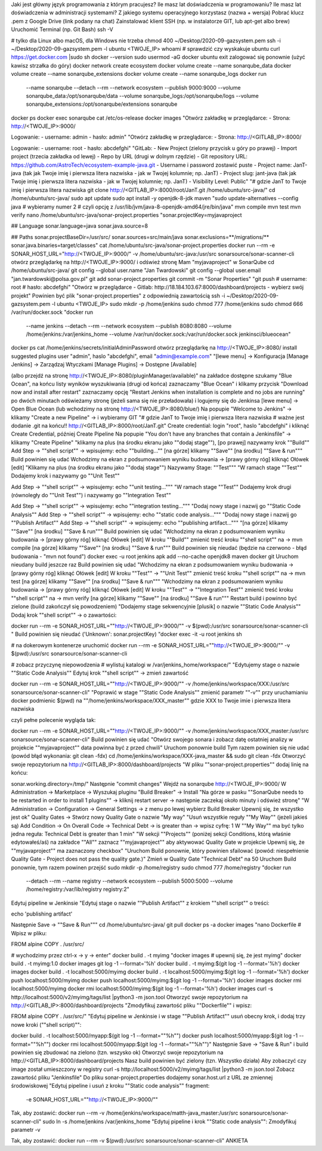 Jaki jest główny język programowania z którym pracujesz?
Ile masz lat doświadczenia w programowaniu?
Ile masz lat doświadczenia w administracji systemami?
Z jakiego systemu operacyjnego korzystasz (nazwa + wersja)
Pobrać klucz .pem z Google Drive (link podany na chat)
Zainstalować klient SSH (np. w instalatorze GIT, lub apt-get albo brew)
Uruchomić Terminal (np. Git Bash)
ssh -V

# tylko dla Linux albo macOS, dla Windows nie trzeba
chmod 400 ~/Desktop/2020-09-gazsystem.pem
ssh -i ~/Desktop/2020-09-gazsystem.pem -l ubuntu <TWOJE_IP>
whoami   # sprawdzić czy wyskakuje ubuntu
curl https://get.docker.com |sudo sh
docker --version
sudo usermod -aG docker ubuntu
exit
zalogować się ponownie (użyć kawisz strzałka do góry)
docker network create ecosystem
docker volume create --name sonarqube_data
docker volume create --name sonarqube_extensions
docker volume create --name sonarqube_logs
docker run \
    --name sonarqube \
    --detach \
    --rm \
    --network ecosystem \
    --publish 9000:9000 \
    --volume sonarqube_data:/opt/sonarqube/data \
    --volume sonarqube_logs:/opt/sonarqube/logs \
    --volume sonarqube_extensions:/opt/sonarqube/extensions \
    sonarqube
docker ps
docker exec sonarqube cat /etc/os-release
docker images
"Otwórz zakładkę w przeglądarce:
- Strona: http://<TWOJE_IP>:9000/

Logowanie:
- username: admin
- hasło: admin"
"Otwórz zakładkę w przeglądarce:
- Strona: http://<GITLAB_IP>:8000/

Logowanie:
- username: root
- hasło: abcdefghi"
"GitLab:
- New Project (zielony przycisk u góry po prawej)
- Import project (trzecia zakładka od lewej)
- Repo by URL (drugi w dolnym rzędzie)
- Git repository URL: https://github.com/AstroTech/ecosystem-example-java.git
- Username i password zostawić puste
- Project name: JanT-java (tak jak Twoje imię i pierwsza litera nazwiska - jak w Twojej kolumnie; np. JanT)
- Project slug: jant-java (tak jak Twoje imię i pierwsza litera nazwiska - jak w Twojej kolumnie; np. JanT)
- Visibility Level: Public"
"# gdzie JanT to Twoje imię i pierwsza litera nazwiska
git clone http://<GITLAB_IP>:8000/root/JanT.git /home/ubuntu/src-java/"
cd /home/ubuntu/src-java/
sudo apt update
sudo apt install -y openjdk-8-jdk maven
"sudo update-alternatives --config java
# wybieramy numer 2
# czyli opcję z /usr/lib/jvm/java-8-openjdk-amd64/jre/bin/java"
mvn compile
mvn test
mvn verify
nano /home/ubuntu/src-java/sonar-project.properties
"sonar.projectKey=myjavaproject

## Language
sonar.language=java
sonar.java.source=8

## Paths
sonar.projectBaseDir=/usr/src/
sonar.sources=src/main/java
sonar.exclusions=**/migrations/**
sonar.java.binaries=target/classes"
cat /home/ubuntu/src-java/sonar-project.properties
docker run --rm -e SONAR_HOST_URL="http://<TWOJE_IP>:9000/" -v /home/ubuntu/src-java:/usr/src sonarsource/sonar-scanner-cli
otwórz przeglądarkę na http://<TWOJE_IP>:9000/ i odśwież stronę
Mam "myjavaproject" w SonarQube
cd /home/ubuntu/src-java/
git config --global user.name "Jan Twardowski"
git config --global user.email "jan.twardowski@polsa.gov.pl"
git add sonar-project.properties
git commit -m "Sonar Properties"
"git push
# username: root
# hasło: abcdefghi"
"Otwórz w przeglądarce
- Gitlab: http://18.184.103.67:8000/dashboard/projects
- wybierz swój projekt"
Powinien być plik "sonar-project.properties" z odpowiednią zawartością
ssh -i ~/Desktop/2020-09-gazsystem.pem -l ubuntu <TWOJE_IP>
sudo mkdir -p /home/jenkins
sudo chmod 777 /home/jenkins
sudo chmod 666 /var/run/docker.sock
"docker run \
    --name jenkins \
    --detach \
    --rm \
    --network ecosystem \
    --publish 8080:8080 \
    --volume /home/jenkins:/var/jenkins_home \
    --volume /var/run/docker.sock:/var/run/docker.sock \
    jenkinsci/blueocean"
docker ps
cat /home/jenkins/secrets/initialAdminPassword
otwórz przeglądarkę na http://<TWOJE_IP>:8080/
install suggested plugins
user "admin", haslo "abcdefghi", email "admin@example.com"
"[lewe menu]
-> Konfiguracja [Manage Jenkins]
-> Zarządzaj Wtyczkami [Manage Plugins]
-> Dostępne [Available]

(albo przejdź na stronę http://<TWOJE_IP>:8080/pluginManager/available)"
na zakładce dostępne szukamy "Blue Ocean", na końcu listy wyników wyszukiwania (drugi od końca)
zaznaczamy "Blue Ocean" i klikamy przycisk "Download now and install after restart"
zaznaczamy opcję "Restart Jenkins when installation is complete and no jobs are running"
po dwóch minutach odświeżamy stronę (jeżeli sama się nie przeładowała) i logujemy się do Jenkinsa
[lewe menu] -> Open Blue Ocean (lub wchodzimy na stronę http://<TWOJE_IP>:8080/blue/)
Na popupie "Welcome to Jenkins" -> klikamy "Create a new Pipeline" -> i wybieramy GIT
"# gdzie JanT to Twoje imię i pierwsza litera nazwiska
# ważne jest dodanie .git na końcu!!
http://<GITLAB_IP>:8000/root/JanT.git"
Create credential: login "root", haslo "abcdefghi" i kliknąć Create Credential, później Create Pipeline
Na popupie "You don't have any branches that contain a Jenkinsfile" -> klikamy "Create Pipeline"
"klikamy na plus (na środku ekranu jako ""dodaj stage""),
[po prawej] nazywamy krok ""Build""
Add Step -> ""shell script"" -> wpisujemy: echo ""building...""
[na górze] klikamy ""Save""
[na środku]  ""Save & run"""
Build powinien się udać
Wchodzimy na ekran z podsumowaniem wyniku budowania -> [prawy górny róg] kliknąć Ołówek [edit]
"Klikamy na plus (na środku ekranu jako ""dodaj stage"")
Nazywamy Stage: ""Test"""
"W ramach stage ""Test""
Dodajemy krok i nazywamy go ""Unit Test""

Add Step -> ""shell script"" -> wpisujemy: echo ""unit testing..."""
"W ramach stage ""Test""
Dodajemy krok drugi (równoległy do ""Unit Test"") i nazywamy go ""Integration Test""

Add Step -> ""shell script"" -> wpisujemy: echo ""integration testing..."""
"Dodaj nowy stage i nazwij go ""Static Code Analysis""
Add Step -> ""shell script"" -> wpisujemy: echo ""static code analysis..."""
"Dodaj nowy stage i nazwij go ""Publish Artifact""
Add Step -> ""shell script"" -> wpisujemy: echo ""publishing artifact..."""
"[na górze] klikamy ""Save""
[na środku]  ""Save & run"""
Build powinien się udać
"Wchodzimy na ekran z podsumowaniem wyniku budowania -> [prawy górny róg] kliknąć Ołówek [edit]
W kroku ""Build"" zmienić treść kroku ""shell script"" na -> mvn compile
[na górze] klikamy ""Save""
[na środku]  ""Save & run"""
Build powinien się nieudać (będzie na czerwono - błąd budowania - "mvn not found")
docker exec -u root jenkins apk add --no-cache openjdk8 maven docker git
Uruchom nieudany build jeszcze raz
Build powinien się udać
"Wchodzimy na ekran z podsumowaniem wyniku budowania -> [prawy górny róg] kliknąć Ołówek [edit]
W kroku ""Test"" -> ""Unit Test"" zmienić treść kroku ""shell script"" na -> mvn test
[na górze] klikamy ""Save""
[na środku]  ""Save & run"""
"Wchodzimy na ekran z podsumowaniem wyniku budowania -> [prawy górny róg] kliknąć Ołówek [edit]
W kroku ""Test"" -> ""Integration Test"" zmienić treść kroku ""shell script"" na -> mvn verify
[na górze] klikamy ""Save""
[na środku]  ""Save & run"""
Restart build i powinno być zielone (build zakończył się powodzeniem)
"Dodajemy stage sekwencyjnie [plusik] o nazwie ""Static Code Analysis""
Dodaj krok ""shell script"" -> o zawartości:

docker run --rm -e SONAR_HOST_URL=""http://<TWOJE_IP>:9000/"" -v $(pwd):/usr/src sonarsource/sonar-scanner-cli
"
Build powinien się nieudać ('Unknown': sonar.projectKey)
"docker exec -it -u root jenkins sh

# na dokerowym kontenerze uruchomić
docker run --rm -e SONAR_HOST_URL=""http://<TWOJE_IP>:9000/"" -v $(pwd):/usr/src sonarsource/sonar-scanner-cli

# zobacz przyczynę niepowodzenia
# wylistuj katalogi w /var/jenkins_home/workspace/"
"Edytujemy stage o nazwie ""Static Code Analysis""
Edytuj krok ""shell script"" -> zmień zawartość

docker run --rm -e SONAR_HOST_URL=""http://<TWOJE_IP>:9000/"" -v /home/jenkins/workspace/XXX:/usr/src sonarsource/sonar-scanner-cli"
"Poprawić w stage ""Static Code Analysis""
zmienić parametr ""-v"" przy uruchamianiu docker
podmienic $(pwd) na ""/home/jenkins/workspace/XXX_master""
gdzie XXX to Twoje imie i pierwsza litera nazwiska

czyli pełne polecenie wygląda tak:

docker run --rm -e SONAR_HOST_URL=""http://<TWOJE_IP>:9000/"" -v /home/jenkins/workspace/XXX_master:/usr/src sonarsource/sonar-scanner-cli"
Build powinien się udać
"Otwórz swojego sonara i zobacz datę ostatniej analizy w projekcie ""myjavaproject""
data powinna być z przed chwili"
Uruchom ponownie build
Tym razem powinien się nie udać (powód błąd wykonania: git clean -fdx)
cd /home/jenkins/workspace/XXX-java_master && sudo git clean -fdx
Otworzyć swoje repozytorium na http://<GITLAB_IP>:8000/dashboard/projects
"W pliku ""sonar-project.properties"" dodaj linię na końcu:

sonar.working.directory=/tmp/"
Następnie "commit changes"
Wejdź na sonarqube http://<TWOJE_IP>:9000/
W Administration -> Marketplace -> Wyszukaj pluginu "Build Breaker" -> Install
"Na górze w pasku ""SonarQube needs to be restarted in order to
install 1 plugins"" -> kliknij restart server -> następnie zaczekaj około minuty i odśwież stronę"
"W Administration -> Configuration -> General Settings -> z menu po lewej wybierz Build Breaker
Upewnij się, że wszystko jest ok"
Quality Gates -> Stwórz nowy Quality Gate o nazwie "My way"
"Usuń wszystkie reguły ""My Way"" (jeżeli jakieś są)
Add Condition -> On Overall Code -> Technical Debt -> is greater than -> wpisz cyfrę: 1
W ""My Way"" ma być tylko jedna reguła: Technical Debt is greater than 1 min"
"W sekcji ""Projects"" (poniżej sekcji Conditions, którą właśnie edytowałeś/aś)
na zakładce ""All"" zaznacz ""myjavaproject"" aby aktywować Quality Gate w projekcie
Upewnij się, że ""myjavaproject"" ma zaznaczony checkbox"
"Uruchom Build ponownie, który powinien sfailować
(powód: niespełnienie Quality Gate - Project does not pass the quality gate.)"
Zmień w Quality Gate "Technical Debt" na 50
Uruchom Build ponownie, tym razem powinen przejść
sudo mkdir -p /home/registry
sudo chmod 777 /home/registry
"docker run \
    --detach \
    --rm \
    --name registry \
    --network ecosystem \
    --publish 5000:5000 \
    --volume /home/registry:/var/lib/registry \
    registry:2"
Edytuj pipeline w Jenkinsie
"Edytuj stage o nazwie ""Publish Artifact"" z krokiem ""shell script"" o treści:

echo 'publishing artifact'

Następnie Save -> ""Save & Run"""
cd /home/ubuntu/src-java/
git pull
docker ps -a
docker images
"nano Dockerfile
# Wpisz w pliku:

FROM alpine
COPY . /usr/src/

# wychodzimy przez ctrl-x -> y -> enter"
docker build . -t myimg
"docker images
# upewnij się, że jest myimg"
docker build . -t myimg:1.0
docker images
git log -1 --format='%h'
docker build . -t myimg:$(git log -1 --format='%h')
docker images
docker build . -t localhost:5000/myimg
docker build . -t localhost:5000/myimg:$(git log -1 --format='%h')
docker push localhost:5000/myimg
docker push localhost:5000/myimg:$(git log -1 --format='%h')
docker images
docker rmi localhost:5000/myimg
docker rmi localhost:5000/myimg:$(git log -1 --format='%h')
docker images
curl -s http://localhost:5000/v2/myimg/tags/list |python3 -m json.tool
Otworzyć swoje repozytorium na http://<GITLAB_IP>:8000/dashboard/projects
"Zmodyfikuj zawartość pliku ""Dockerfile"" i wpisz:

FROM alpine
COPY . /usr/src/"
"Edytuj pipeline w Jenkinsie i w stage ""Publish Artifact"" usuń obecny krok, i dodaj trzy nowe kroki (""shell script)"":

docker build . -t localhost:5000/myapp:$(git log -1 --format=""%h"")
docker push localhost:5000/myapp:$(git log -1 --format=""%h"")
docker rmi localhost:5000/myapp:$(git log -1 --format=""%h"")"
Następnie Save -> "Save & Run" i build powinien się zbudować na zielono (tzn. wszysko ok)
Otworzyć swoje repozytorium na http://<GITLAB_IP>:8000/dashboard/projects
Nasz build powinien być zielony (tzn. Wszystko działa)
Aby zobaczyć czy image został umieszczony w registry
curl -s http://localhost:5000/v2/myimg/tags/list |python3 -m json.tool
Zobacz zawartość pliku "Jenkinsfile"
Do pliku sonar-project.properties dodajemy sonar.host.url z URL ze zmiennej środowiskowej
"Edytuj pipeline i usuń z kroku ""Static code analysis"" fragment:
 -e SONAR_HOST_URL=""http://<TWOJE_IP>:9000/""

Tak, aby zostawić:
docker run --rm -v /home/jenkins/workspace/matth-java_master:/usr/src sonarsource/sonar-scanner-cli"
sudo ln -s /home/jenkins /var/jenkins_home
"Edytuj pipeline i krok ""Static code analysis"":
Zmodyfikuj parametr -v

Tak, aby zostawić:
docker run --rm -v $(pwd):/usr/src sonarsource/sonar-scanner-cli"
ANKIETA
